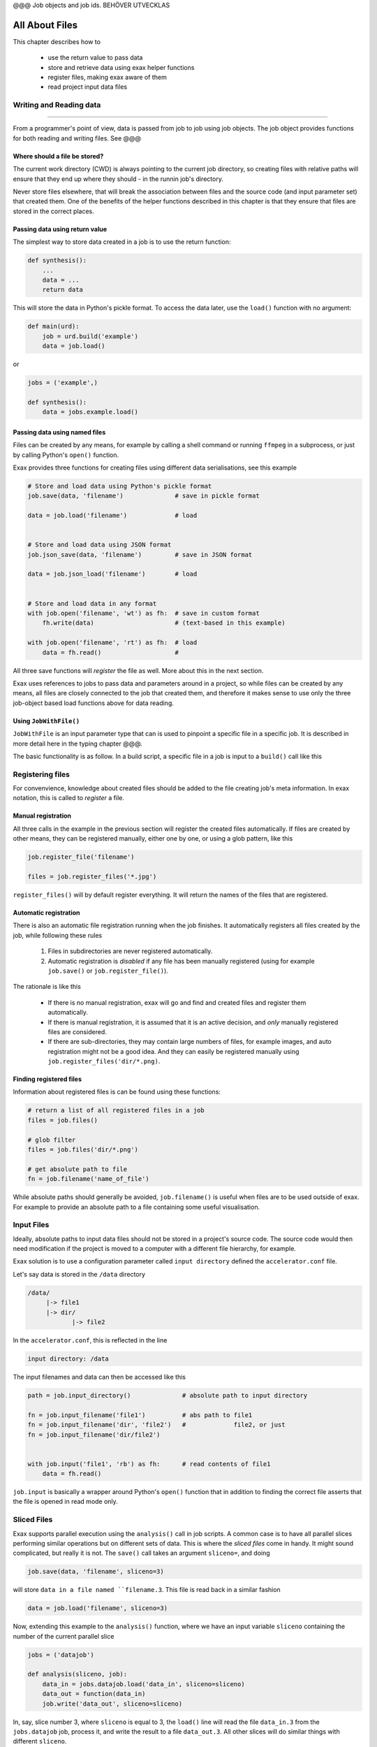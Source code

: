 @@@ Job objects and job ids. BEHÖVER UTVECKLAS






All About Files
===============

This chapter describes how to

 - use the return value to pass data
 - store and retrieve data using exax helper functions
 - register files, making exax aware of them
 - read project input data files



Writing and Reading data
------------------------

@@@@@@@@@@@@@@@@@

From a programmer's point of view, data is passed from job to job
using job objects.  The job object provides functions for both reading
and writing files.  See @@@



Where should a file be stored?
..............................

The current work directory (CWD) is always pointing to the current job
directory, so creating files with relative paths will ensure that they
end up where they should - in the runnin job's directory.

Never store files elsewhere, that will break the association between
files and the source code (and input parameter set) that created them.
One of the benefits of the helper functions described in this chapter
is that they ensure that files are stored in the correct places.



Passing data using return value
...............................

The simplest way to store data created in a job is to use the return
function:

.. code-block::

  def synthesis():
      ...
      data = ...
      return data

This will store the data in Python's pickle format.  To access the
data later, use the ``load()`` function with no argument:

.. code-block::

  def main(urd):
      job = urd.build('example')
      data = job.load()

or

.. code-block::

  jobs = ('example',)

  def synthesis():
      data = jobs.example.load()



Passing data using named files
..............................

Files can be created by any means, for example by calling a shell
command or running ``ffmpeg`` in a subprocess, or just by calling
Python's ``open()`` function.

Exax provides three functions for creating files using different data
serialisations, see this example

.. code-block::

   # Store and load data using Python's pickle format
   job.save(data, 'filename')              # save in pickle format

   data = job.load('filename')             # load


   # Store and load data using JSON format
   job.json_save(data, 'filename')         # save in JSON format

   data = job.json_load('filename')        # load


   # Store and load data in any format
   with job.open('filename', 'wt') as fh:  # save in custom format
       fh.write(data)                      # (text-based in this example)

   with job.open('filename', 'rt') as fh:  # load
       data = fh.read()                    # 


All three save functions will *register* the file as well.  More about
this in the next section.

Exax uses references to jobs to pass data and parameters around in a
project, so while files can be created by any means, all files are
closely connected to the job that created them, and therefore it makes
sense to use only the three job-object based load functions above for
data reading.



Using ``JobWithFile()``
.......................

``JobWithFile`` is an input parameter type that can is used to
pinpoint a specific file in a specific job.  It is described in more
detail here in the typing chapter @@@.

The basic functionality is as follow.  In a build script, a specific
file in a job is input to a ``build()`` call like this





Registering files
-----------------

For convenvience, knowledge about created files should be added to the
file creating job's meta information.  In exax notation, this is
called to *register* a file.



Manual registration
...................

All three calls in the example in the previous section will register
the created files automatically.  If files are created by other means,
they can be registered manually, either one by one, or using a glob
pattern, like this

.. code-block::

   job.register_file('filename')

   files = job.register_files('*.jpg')

``register_files()`` will by default register everything.  It will
return the names of the files that are registered.



Automatic registration
......................

There is also an automatic file registration running when the job
finishes.  It automatically registers all files created by the job,
while following these rules

  1. Files in subdirectories are never registered automatically.

  2. Automatic registration is *disabled* if any file has been
     manually registered (using for example ``job.save()`` or
     ``job.register_file()``).

The rationale is like this

  - If there is no manual registration, exax will go and find and
    created files and register them automatically.

  - If there is manual registration, it is assumed that it is an
    active decision, and *only* manually registered files are
    considered.

  - If there are sub-directories, they may contain large numbers of
    files, for example images, and auto registration might not be a
    good idea.  And they can easily be registered manually using
    ``job.register_files('dir/*.png)``.



Finding registered files
........................

Information about registered files is can be found using these
functions:

.. code-block::

   # return a list of all registered files in a job
   files = job.files()

   # glob filter
   files = job.files('dir/*.png')

   # get absolute path to file
   fn = job.filename('name_of_file')

While absolute paths should generally be avoided, ``job.filename()``
is useful when files are to be used outside of exax.  For example to
provide an absolute path to a file containing some useful
visualisation.



Input Files
-----------

Ideally, absolute paths to input data files should not be stored in a
project's source code.  The source code would then need modification
if the project is moved to a computer with a different file hierarchy,
for example.

Exax solution is to use a configuration parameter called ``input
directory`` defined the ``accelerator.conf`` file.

Let's say data is stored in the ``/data`` directory

.. code-block:: text

  /data/
       |-> file1
       |-> dir/
              |-> file2

In the ``accelerator.conf``, this is reflected in the line

.. code-block:: text

  input directory: /data

The input filenames and data can then be accessed like this

.. code-block::

  path = job.input_directory()              # absolute path to input directory

  fn = job.input_filename('file1')          # abs path to file1
  fn = job.input_filename('dir', 'file2')   #             file2, or just
  fn = job.input_filename('dir/file2')


  with job.input('file1', 'rb') as fh:      # read contents of file1
      data = fh.read()

``job.input`` is basically a wrapper around Python's ``open()``
function that in addition to finding the correct file asserts that the
file is opened in read mode only.



Sliced Files
------------

Exax supports parallel execution using the ``analysis()`` call in job
scripts.  A common case is to have all parallel slices performing
similar operations but on different sets of data.  This is where the
*sliced files* come in handy.  It might sound complicated, but really
it is not.  The ``save()`` call takes an argument ``sliceno=``, and
doing

.. code-block::

  job.save(data, 'filename', sliceno=3)

will store ``data in a file named ``filename.3``.  This file is read
back in a similar fashion

.. code-block::

  data = job.load('filename', sliceno=3)

Now, extending this example to the ``analysis()`` function, where we
have an input variable ``sliceno`` containing the number of the
current parallel slice

.. code-block::

   jobs = ('datajob')

   def analysis(sliceno, job):
       data_in = jobs.datajob.load('data_in', sliceno=sliceno)
       data_out = function(data_in)
       job.write('data_out', sliceno=sliceno)

In, say, slice number 3, where ``sliceno`` is equal to 3, the
``load()`` line will read the file ``data_in.3`` from the
``jobs.datajob`` job, process it, and write the result to a file
``data_out.3``.  All other slices will do similar things with
different ``sliceno``.

The benefit here is that a single filename is used to represent a
whole set of files, which simplifies programming complexity and
reduces risk of error.  In addition, it is still plain files on disk,
so there is no complicated "parallel storage layer" involved.



Temporary Files
---------------




